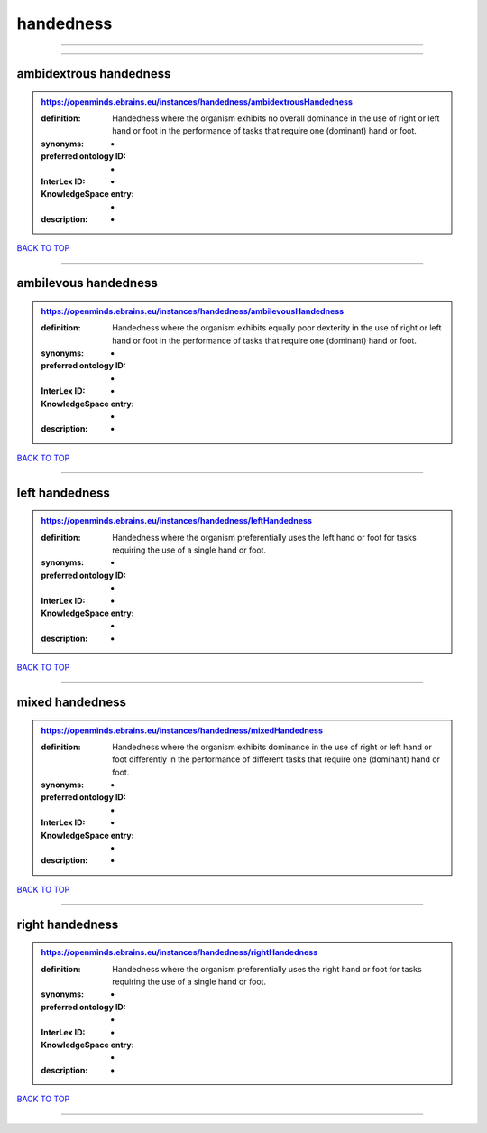 ##########
handedness
##########

------------

------------

ambidextrous handedness
-----------------------

.. admonition:: https://openminds.ebrains.eu/instances/handedness/ambidextrousHandedness

   :definition: Handedness where the organism exhibits no overall dominance in the use of right or left hand or foot in the performance of tasks that require one (dominant) hand or foot.
   :synonyms: -
   :preferred ontology ID: -
   :InterLex ID: -
   :KnowledgeSpace entry: -
   :description: -

`BACK TO TOP <handedness_>`_

------------

ambilevous handedness
---------------------

.. admonition:: https://openminds.ebrains.eu/instances/handedness/ambilevousHandedness

   :definition: Handedness where the organism exhibits equally poor dexterity in the use of right or left hand or foot in the performance of tasks that require one (dominant) hand or foot.
   :synonyms: -
   :preferred ontology ID: -
   :InterLex ID: -
   :KnowledgeSpace entry: -
   :description: -

`BACK TO TOP <handedness_>`_

------------

left handedness
---------------

.. admonition:: https://openminds.ebrains.eu/instances/handedness/leftHandedness

   :definition: Handedness where the organism preferentially uses the left hand or foot for tasks requiring the use of a single hand or foot.
   :synonyms: -
   :preferred ontology ID: -
   :InterLex ID: -
   :KnowledgeSpace entry: -
   :description: -

`BACK TO TOP <handedness_>`_

------------

mixed handedness
----------------

.. admonition:: https://openminds.ebrains.eu/instances/handedness/mixedHandedness

   :definition: Handedness where the organism exhibits dominance in the use of right or left hand or foot differently in the performance of different tasks that require one (dominant) hand or foot.
   :synonyms: -
   :preferred ontology ID: -
   :InterLex ID: -
   :KnowledgeSpace entry: -
   :description: -

`BACK TO TOP <handedness_>`_

------------

right handedness
----------------

.. admonition:: https://openminds.ebrains.eu/instances/handedness/rightHandedness

   :definition: Handedness where the organism preferentially uses the right hand or foot for tasks requiring the use of a single hand or foot.
   :synonyms: -
   :preferred ontology ID: -
   :InterLex ID: -
   :KnowledgeSpace entry: -
   :description: -

`BACK TO TOP <handedness_>`_

------------

